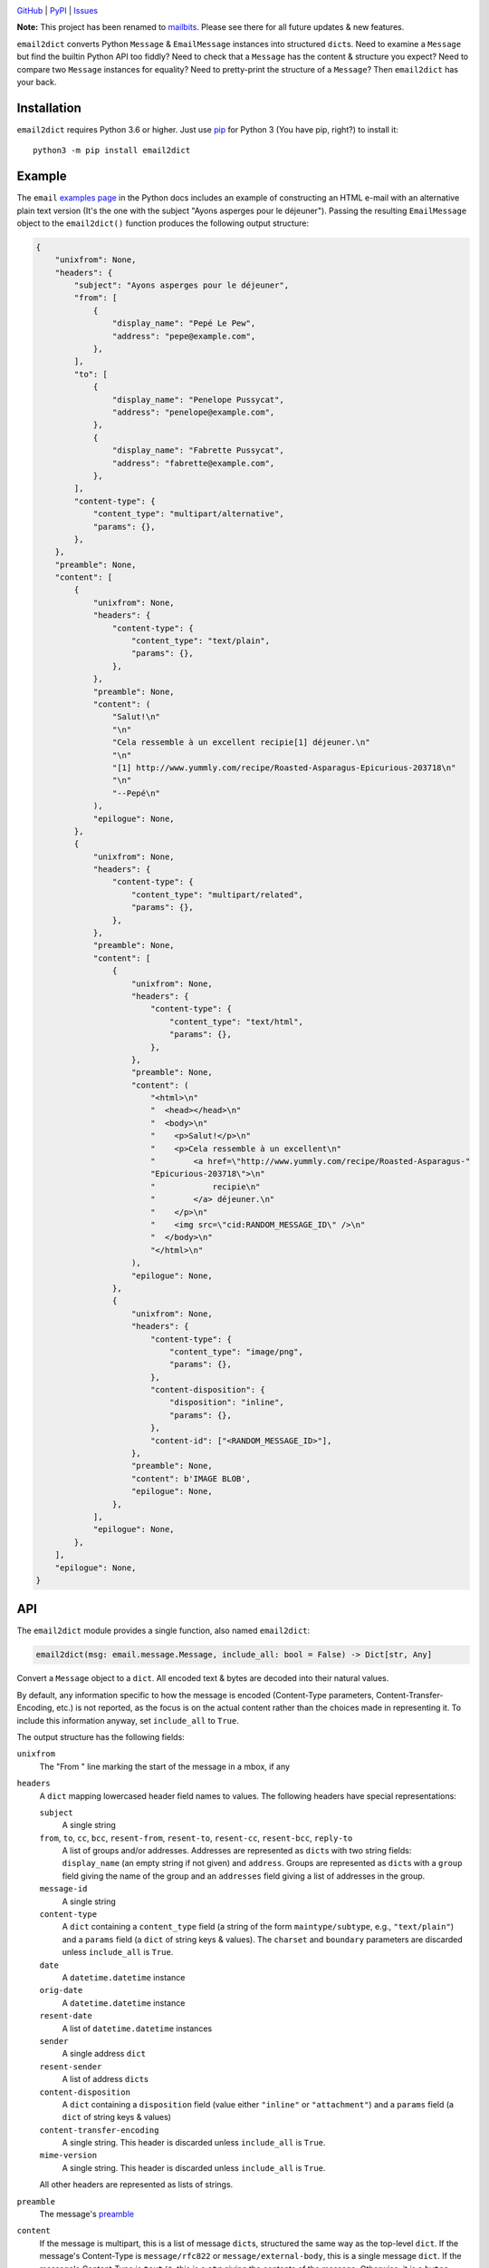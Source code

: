 .. image:: http://www.repostatus.org/badges/latest/active.svg
    :target: http://www.repostatus.org/#active
    :alt: Project Status: Active — The project has reached a stable, usable
          state and is being actively developed.

.. image:: https://github.com/jwodder/email2dict/workflows/Test/badge.svg?branch=master
    :target: https://github.com/jwodder/email2dict/actions?workflow=Test
    :alt: CI Status

.. image:: https://codecov.io/gh/jwodder/email2dict/branch/master/graph/badge.svg
    :target: https://codecov.io/gh/jwodder/email2dict

.. image:: https://img.shields.io/pypi/pyversions/email2dict.svg
    :target: https://pypi.org/project/email2dict/

.. image:: https://img.shields.io/github/license/jwodder/email2dict.svg
    :target: https://opensource.org/licenses/MIT
    :alt: MIT License

`GitHub <https://github.com/jwodder/email2dict>`_
| `PyPI <https://pypi.org/project/email2dict/>`_
| `Issues <https://github.com/jwodder/email2dict/issues>`_

**Note:** This project has been renamed to mailbits_.  Please see there for all
future updates & new features.

.. _mailbits: https://pypi.org/project/mailbits/

``email2dict`` converts Python ``Message`` & ``EmailMessage`` instances into
structured ``dict``\s.  Need to examine a ``Message`` but find the builtin
Python API too fiddly?  Need to check that a ``Message`` has the content &
structure you expect?  Need to compare two ``Message`` instances for equality?
Need to pretty-print the structure of a ``Message``?  Then ``email2dict`` has
your back.


Installation
============
``email2dict`` requires Python 3.6 or higher.  Just use `pip
<https://pip.pypa.io>`_ for Python 3 (You have pip, right?) to install it::

    python3 -m pip install email2dict


Example
=======

The ``email`` `examples page`__ in the Python docs includes an example of
constructing an HTML e-mail with an alternative plain text version (It's the
one with the subject "Ayons asperges pour le déjeuner").  Passing the resulting
``EmailMessage`` object to the ``email2dict()`` function produces the following
output structure:

__ https://docs.python.org/3/library/email.examples.html

.. code:: python

    {
        "unixfrom": None,
        "headers": {
            "subject": "Ayons asperges pour le déjeuner",
            "from": [
                {
                    "display_name": "Pepé Le Pew",
                    "address": "pepe@example.com",
                },
            ],
            "to": [
                {
                    "display_name": "Penelope Pussycat",
                    "address": "penelope@example.com",
                },
                {
                    "display_name": "Fabrette Pussycat",
                    "address": "fabrette@example.com",
                },
            ],
            "content-type": {
                "content_type": "multipart/alternative",
                "params": {},
            },
        },
        "preamble": None,
        "content": [
            {
                "unixfrom": None,
                "headers": {
                    "content-type": {
                        "content_type": "text/plain",
                        "params": {},
                    },
                },
                "preamble": None,
                "content": (
                    "Salut!\n"
                    "\n"
                    "Cela ressemble à un excellent recipie[1] déjeuner.\n"
                    "\n"
                    "[1] http://www.yummly.com/recipe/Roasted-Asparagus-Epicurious-203718\n"
                    "\n"
                    "--Pepé\n"
                ),
                "epilogue": None,
            },
            {
                "unixfrom": None,
                "headers": {
                    "content-type": {
                        "content_type": "multipart/related",
                        "params": {},
                    },
                },
                "preamble": None,
                "content": [
                    {
                        "unixfrom": None,
                        "headers": {
                            "content-type": {
                                "content_type": "text/html",
                                "params": {},
                            },
                        },
                        "preamble": None,
                        "content": (
                            "<html>\n"
                            "  <head></head>\n"
                            "  <body>\n"
                            "    <p>Salut!</p>\n"
                            "    <p>Cela ressemble à un excellent\n"
                            "        <a href=\"http://www.yummly.com/recipe/Roasted-Asparagus-"
                            "Epicurious-203718\">\n"
                            "            recipie\n"
                            "        </a> déjeuner.\n"
                            "    </p>\n"
                            "    <img src=\"cid:RANDOM_MESSAGE_ID\" />\n"
                            "  </body>\n"
                            "</html>\n"
                        ),
                        "epilogue": None,
                    },
                    {
                        "unixfrom": None,
                        "headers": {
                            "content-type": {
                                "content_type": "image/png",
                                "params": {},
                            },
                            "content-disposition": {
                                "disposition": "inline",
                                "params": {},
                            },
                            "content-id": ["<RANDOM_MESSAGE_ID>"],
                        },
                        "preamble": None,
                        "content": b'IMAGE BLOB',
                        "epilogue": None,
                    },
                ],
                "epilogue": None,
            },
        ],
        "epilogue": None,
    }


API
===

The ``email2dict`` module provides a single function, also named
``email2dict``:

.. code:: python

    email2dict(msg: email.message.Message, include_all: bool = False) -> Dict[str, Any]

Convert a ``Message`` object to a ``dict``.  All encoded text & bytes are
decoded into their natural values.

By default, any information specific to how the message is encoded (Content-Type
parameters, Content-Transfer-Encoding, etc.) is not reported, as the focus is
on the actual content rather than the choices made in representing it.  To
include this information anyway, set ``include_all`` to ``True``.

The output structure has the following fields:

``unixfrom``
    The "From " line marking the start of the message in a mbox, if any

``headers``
    A ``dict`` mapping lowercased header field names to values.  The following
    headers have special representations:

    ``subject``
        A single string

    ``from``, ``to``, ``cc``, ``bcc``, ``resent-from``, ``resent-to``, ``resent-cc``, ``resent-bcc``, ``reply-to``
        A list of groups and/or addresses.  Addresses are represented as
        ``dict``\s with two string fields: ``display_name`` (an empty string if
        not given) and ``address``.  Groups are represented as ``dict``\s with
        a ``group`` field giving the name of the group and an ``addresses``
        field giving a list of addresses in the group.

    ``message-id``
        A single string

    ``content-type``
        A ``dict`` containing a ``content_type`` field (a string of the form
        ``maintype/subtype``, e.g., ``"text/plain"``) and a ``params`` field (a
        ``dict`` of string keys & values).  The ``charset`` and ``boundary``
        parameters are discarded unless ``include_all`` is ``True``.

    ``date``
        A ``datetime.datetime`` instance

    ``orig-date``
        A ``datetime.datetime`` instance

    ``resent-date``
        A list of ``datetime.datetime`` instances

    ``sender``
        A single address ``dict``

    ``resent-sender``
        A list of address ``dict``\s

    ``content-disposition``
        A ``dict`` containing a ``disposition`` field (value either
        ``"inline"`` or ``"attachment"``) and a ``params`` field (a ``dict`` of
        string keys & values)

    ``content-transfer-encoding``
        A single string.  This header is discarded unless ``include_all`` is
        ``True``.

    ``mime-version``
        A single string.  This header is discarded unless ``include_all`` is
        ``True``.

    All other headers are represented as lists of strings.

``preamble``
    The message's preamble__

    __ https://docs.python.org/3/library/email.message.html
       #email.message.EmailMessage.preamble

``content``
    If the message is multipart, this is a list of message ``dict``\s,
    structured the same way as the top-level ``dict``.  If the message's
    Content-Type is ``message/rfc822`` or ``message/external-body``, this is a
    single message ``dict``.  If the message's Content-Type is ``text/*``, this
    is a ``str`` giving the contents of the message.  Otherwise, it is a
    ``bytes`` giving the contents of the message.

``epilogue``
    The message's epilogue__

    __ https://docs.python.org/3/library/email.message.html
       #email.message.EmailMessage.epilogue
